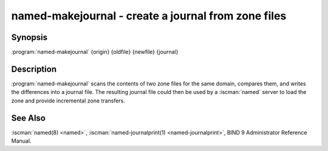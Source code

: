 .. Copyright (C) Internet Systems Consortium, Inc. ("ISC")
..
.. SPDX-License-Identifier: MPL-2.0
..
.. This Source Code Form is subject to the terms of the Mozilla Public
.. License, v. 2.0.  If a copy of the MPL was not distributed with this
.. file, you can obtain one at https://mozilla.org/MPL/2.0/.
..
.. See the COPYRIGHT file distributed with this work for additional
.. information regarding copyright ownership.

.. highlight: console

.. iscman:: named-makejournal
.. program:: named-makejournal
.. _man_named-makejournal:

named-makejournal - create a journal from zone files
----------------------------------------------------

Synopsis
~~~~~~~~

:program:`named-makejournal` {origin} {oldfile} {newfile} {journal}

Description
~~~~~~~~~~~

:program:`named-makejournal` scans the contents of two zone files for
the same domain, compares them, and writes the differences into a
journal file. The resulting journal file could then be used by a
:iscman:`named` server to load the zone and provide incremental
zone transfers.

See Also
~~~~~~~~

:iscman:`named(8) <named>`, :iscman:`named-journalprint(1) <named-journalprint>`, BIND 9 Administrator Reference Manual.
